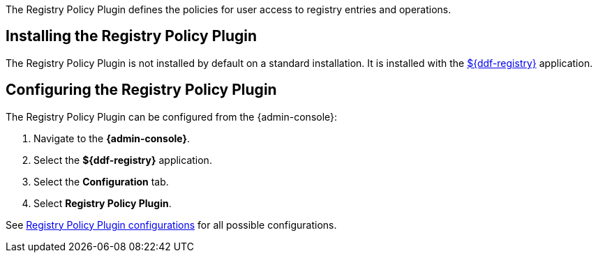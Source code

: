 :type: plugin
:status: published
:title: Registry Policy Plugin
:link: _registry_policy_plugin
:plugintypes: policy
:summary: Defines user access polices for registry operations.

The Registry Policy Plugin defines the policies for user access to registry entries and operations.

== Installing the Registry Policy Plugin

The Registry Policy Plugin is not installed by default on a standard installation.
It is installed with the <<{reference-prefix}installing_registry,${ddf-registry}>> application.

== Configuring the Registry Policy Plugin

The Registry Policy Plugin can be configured from the {admin-console}:

. Navigate to the *{admin-console}*.
. Select the *${ddf-registry}* application.
. Select the *Configuration* tab.
. Select *Registry Policy Plugin*.

See <<{reference-prefix}org.codice.ddf.registry.policy.RegistryPolicyPlugin,Registry Policy Plugin configurations>> for all possible configurations.
